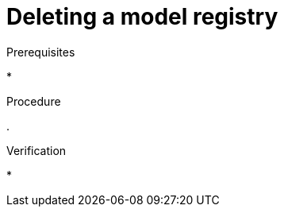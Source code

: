 :_module-type: PROCEDURE

[id="deleting-a-model-registry_{context}"]
= Deleting a model registry

[role='_abstract']



.Prerequisites
* 

.Procedure
. 

.Verification
* 

//[role='_additional-resources']
//.Additional resources
